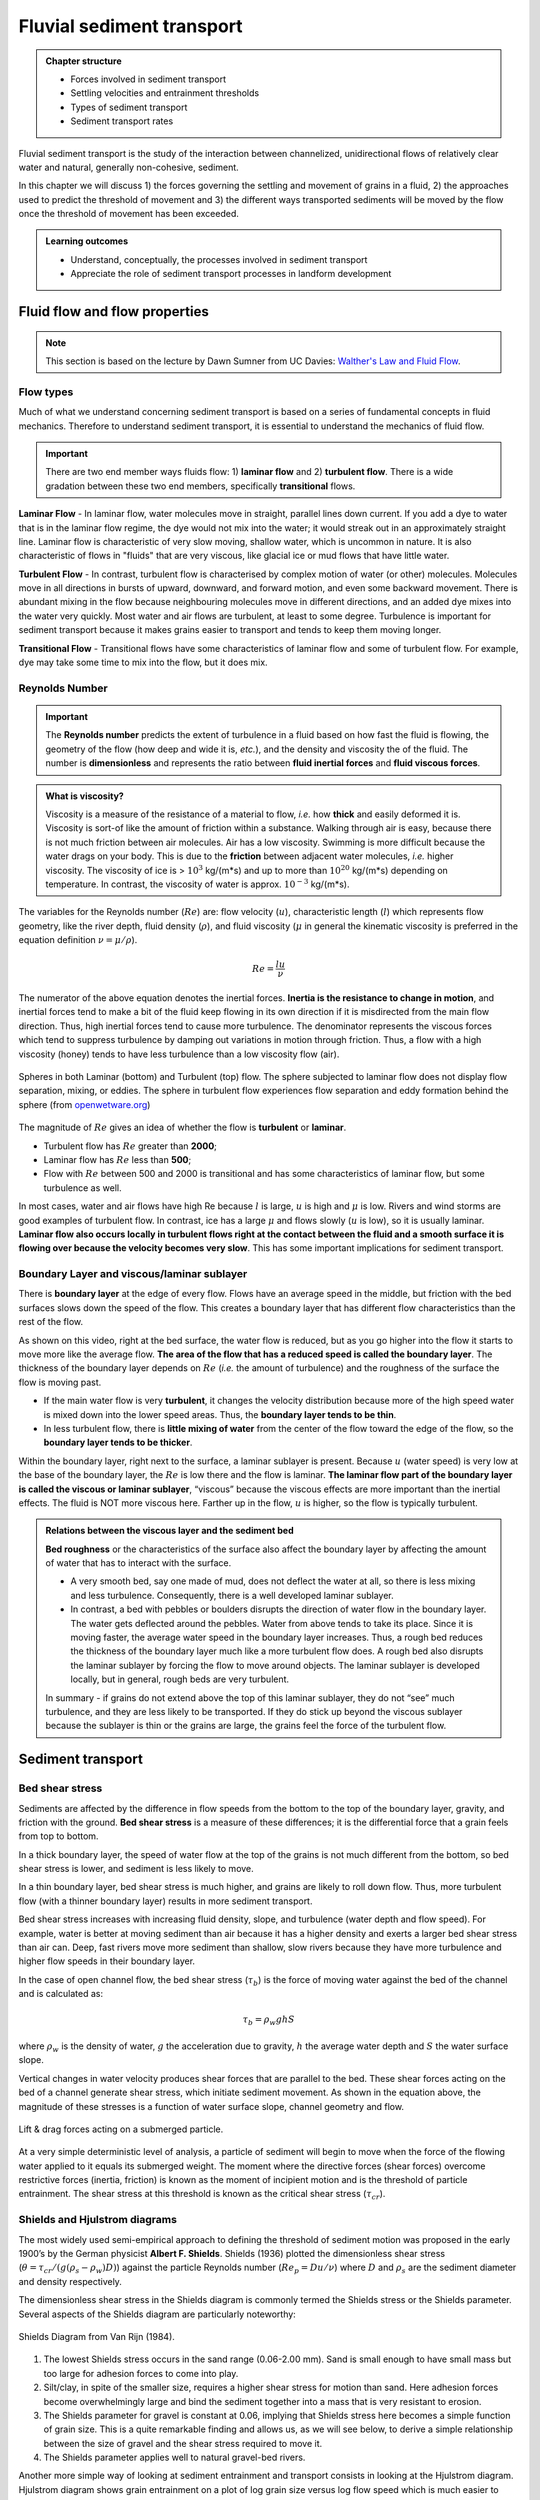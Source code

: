 Fluvial sediment transport
==========================================

..  admonition:: Chapter structure
    :class: toggle

    - Forces involved in sediment transport
    - Settling velocities and entrainment thresholds
    - Types of sediment transport
    - Sediment transport rates

Fluvial sediment transport is the study of the interaction between channelized, unidirectional flows of relatively clear water and natural, generally non-cohesive, sediment.

In this chapter we will discuss 1) the forces governing the settling and movement of grains in a fluid, 2) the approaches used to predict the threshold of movement and 3) the different ways transported sediments will be moved by the flow once the threshold of movement has been exceeded.

..  admonition:: Learning outcomes
    :class: toggle

    - Understand, conceptually, the processes involved in sediment transport
    - Appreciate the role of sediment transport processes in landform development



Fluid flow and flow properties
-------------------------------

.. note::
  This section is based on the lecture by Dawn Sumner from UC Davies: `Walther's Law and Fluid Flow <http://dawnssedstrat.blogspot.com/2011/01/lecture-2-walthers-law-and-fluid-flow.html>`_.


Flow types
************************************************

Much of what we understand concerning sediment transport is based on a series of fundamental concepts in fluid mechanics. Therefore to understand sediment transport, it is essential to understand the mechanics of fluid flow.

.. important::
  There are two end member ways fluids flow: 1) **laminar flow** and 2) **turbulent flow**. There is a wide gradation between these two end members, specifically **transitional** flows.


.. figure:: images/laminar-and-turbulent-boundary-layers-24.png
  :width: 100 %
  :alt: Different plates
  :align: center


**Laminar Flow** - In laminar flow, water molecules move in straight, parallel lines down current. If you add a dye to water that is in the laminar flow regime, the dye would not mix into the water; it would streak out in an approximately straight line. Laminar flow is characteristic of very slow moving, shallow water, which is uncommon in nature. It is also characteristic of flows in "fluids" that are very viscous, like glacial ice or mud flows that have little water.

**Turbulent Flow** - In contrast, turbulent flow is characterised by complex motion of water (or other) molecules. Molecules move in all directions in bursts of upward, downward, and forward motion, and even some backward movement. There is abundant mixing in the flow because neighbouring molecules move in different directions, and an added dye mixes into the water very quickly. Most water and air flows are turbulent, at least to some degree. Turbulence is important for sediment transport because it makes grains easier to transport and tends to keep them moving longer.

**Transitional Flow** - Transitional flows have some characteristics of laminar flow and some of turbulent flow. For example, dye may take some time to mix into the flow, but it does mix.

Reynolds Number
************************************************

.. important::

  The **Reynolds number** predicts the extent of turbulence in a fluid based on how fast the fluid is flowing, the geometry of the flow (how deep and wide it is, *etc.*), and the density and viscosity the of the fluid. The number is **dimensionless** and represents the ratio between **fluid inertial forces** and **fluid viscous forces**.

..  admonition:: What is viscosity?
    :class: toggle, note

    Viscosity is a measure of the resistance of a material to flow, *i.e.* how **thick** and easily deformed it is. Viscosity is sort-of like the amount of friction within a substance. Walking through air is easy, because there is not much friction between air molecules. Air has a low viscosity. Swimming is more difficult because the water drags on your body. This is due to the **friction** between adjacent water molecules, *i.e.* higher viscosity. The viscosity of ice is > :math:`10^3` kg/(m*s) and up to more than :math:`10^20` kg/(m*s) depending on temperature. In contrast, the viscosity of water is approx. :math:`10^{-3}` kg/(m*s).

The variables for the Reynolds number (:math:`Re`) are: flow velocity (:math:`u`), characteristic length (:math:`l`) which represents flow geometry, like the river depth, fluid density (:math:`\rho`), and fluid viscosity (:math:`\mu` in general the kinematic viscosity is preferred in the equation definition :math:`\nu=\mu / \rho`).

.. math::

   Re = \frac{ l u}{\nu}


The numerator of the above equation denotes the inertial forces. **Inertia is the resistance to change in motion**, and inertial forces tend to make a bit of the fluid keep flowing in its own direction if it is misdirected from the main flow direction. Thus, high inertial forces tend to cause more turbulence. The denominator represents the viscous forces which tend to suppress turbulence by damping out variations in motion through friction. Thus, a flow with a high viscosity (honey) tends to have less turbulence than a low viscosity flow (air).


.. figure:: images/Flow-Regime.png
   :width: 83 %
   :alt: Laminar and Turbulent
   :align: center

   Spheres in both Laminar (bottom) and Turbulent (top) flow. The sphere subjected to laminar flow does not display flow separation, mixing, or eddies. The sphere in turbulent flow experiences flow separation and eddy formation behind the sphere (from `openwetware.org <https://openwetware.org/wiki/Reynolds_Number_-_Blayne_Sarazin>`_)


The magnitude of :math:`Re` gives an idea of whether the flow is **turbulent** or **laminar**.

- Turbulent flow has :math:`Re` greater than **2000**;
- Laminar flow has :math:`Re` less than **500**;
- Flow with :math:`Re` between 500 and 2000 is transitional and has some characteristics of laminar flow, but some turbulence as well.

In most cases, water and air flows have high Re because :math:`l` is large, :math:`u` is high and :math:`\mu` is low. Rivers and wind storms are good examples of turbulent flow. In contrast, ice has a large :math:`\mu` and flows slowly (:math:`u` is low), so it is usually laminar. **Laminar flow also occurs locally in turbulent flows right at the contact between the fluid and a smooth surface it is flowing over because the velocity becomes very slow**. This has some important implications for sediment transport.

Boundary Layer and viscous/laminar sublayer
************************************************

There is **boundary layer** at the edge of every flow. Flows have an average speed in the middle, but friction with the bed surfaces slows down the speed of the flow. This creates a boundary layer that has different flow characteristics than the rest of the flow.

.. raw:: html

    <div style="text-align: center; margin-bottom: 2em;">
    <iframe width="80%" height="300" src="https://www.youtube.com/embed/cUTkqZeiMow?rel=0" frameborder="0" allow="accelerometer; autoplay; encrypted-media; gyroscope; picture-in-picture" allowfullscreen></iframe>
    </div>


As shown on this video, right at the bed surface, the water flow is reduced, but as you go higher into the flow it starts to move more like the average flow. **The area of the flow that has a reduced speed is called the boundary layer**. The thickness of the boundary layer depends on :math:`Re` (*i.e.* the amount of turbulence) and the roughness of the surface the flow is moving past.

- If the main water flow is very **turbulent**, it changes the velocity distribution because more of the high speed water is mixed down into the lower speed areas. Thus, the **boundary layer tends to be thin**.
- In less turbulent flow, there is **little mixing of water** from the center of the flow toward the edge of the flow, so the **boundary layer tends to be thicker**.

Within the boundary layer, right next to the surface, a laminar sublayer is present. Because :math:`u` (water speed) is very low at the base of the boundary layer, the :math:`Re` is low there and the flow is laminar. **The laminar flow part of the boundary layer is called the viscous or laminar sublayer**, “viscous” because the viscous effects are more important than the inertial effects. The fluid is NOT more viscous here. Farther up in the flow, :math:`u` is higher, so the flow is typically turbulent.

..  admonition:: Relations between the viscous layer and the sediment bed
    :class: toggle, important

    **Bed roughness** or the characteristics of the surface also affect the boundary layer by affecting the amount of water that has to interact with the surface.

    - A very smooth bed, say one made of mud, does not deflect the water at all, so there is less mixing and less turbulence. Consequently, there is a well developed laminar sublayer.
    - In contrast, a bed with pebbles or boulders disrupts the direction of water flow in the boundary layer. The water gets deflected around the pebbles. Water from above tends to take its place. Since it is moving faster, the average water speed in the boundary layer increases. Thus, a rough bed reduces the thickness of the boundary layer much like a more turbulent flow does. A rough bed also disrupts the laminar sublayer by forcing the flow to move around objects. The laminar sublayer is developed locally, but in general, rough beds are very turbulent.

    In summary - if grains do not extend above the top of this laminar sublayer, they do not “see” much turbulence, and they are less likely to be transported. If they do stick up beyond the viscous sublayer because the sublayer is thin or the grains are large, the grains feel the force of the turbulent flow.


Sediment transport
-------------------------------

Bed shear stress
************************************************

Sediments are affected by the difference in flow speeds from the bottom to the top of the boundary layer, gravity, and friction with the ground. **Bed shear stress** is a measure of these differences; it is the differential force that a grain feels from top to bottom.

In a thick boundary layer, the speed of water flow at the top of the grains is not much different from the bottom, so bed shear stress is lower, and sediment is less likely to move.

In a thin boundary layer, bed shear stress is much higher, and grains are likely to roll down flow. Thus, more turbulent flow (with a thinner boundary layer) results in more sediment transport.

Bed shear stress increases with increasing fluid density, slope, and turbulence (water depth and flow speed). For example, water is better at moving sediment than air because it has a higher density and exerts a larger bed shear stress than air can. Deep, fast rivers move more sediment than shallow, slow rivers because they have more turbulence and higher flow speeds in their boundary layer.

In the case of open channel flow, the bed shear stress (:math:`\tau_b`) is the force of moving water against the bed of the channel and is calculated as:

.. math::

   \tau_b = \rho_w g h S

where :math:`\rho_w` is the density of water, :math:`g` the acceleration due to gravity, :math:`h` the average water depth and :math:`S` the water surface slope.

Vertical changes in water velocity produces shear forces that are parallel to the bed.  These shear forces acting on the bed of a channel generate shear stress, which initiate sediment movement.  As shown in the equation above, the magnitude of these stresses is a function of water surface slope, channel geometry and flow.

.. figure:: images/liftdrag.png
   :scale: 47 %
   :alt: Lift & drag forces acting on a submerged particle.
   :align: center

   Lift & drag forces acting on a submerged particle.


At a very simple deterministic level of analysis, a particle of sediment will begin to move when the force of the flowing water applied to it equals its submerged weight. The moment where the directive forces (shear forces) overcome restrictive forces (inertia, friction) is known as the moment of incipient motion and is the threshold of particle entrainment. The shear stress at this threshold is known as the critical shear stress (:math:`\tau_{cr}`).


Shields and Hjulstrom diagrams
************************************************

The most widely used semi-empirical approach to defining the threshold of sediment motion was proposed in the early 1900’s by the German physicist **Albert F. Shields**. Shields (1936) plotted the dimensionless shear stress (:math:`\theta = \tau_{cr} / (g(\rho_s - \rho_w)D)`) against the particle Reynolds number (:math:`Re_p = D u / \nu`) where :math:`D` and :math:`\rho_s` are the sediment diameter and density respectively.

The dimensionless shear stress in the Shields diagram is commonly termed the Shields stress or the Shields parameter. Several aspects of the Shields diagram are particularly noteworthy:

.. figure:: images/shields.png
   :width: 87 %
   :alt: Shields Diagram from Van Rijn (1984).
   :align: center

   Shields Diagram from Van Rijn (1984).


1. The lowest Shields stress occurs in the sand range (0.06-2.00 mm). Sand is small enough to have small mass but too large for adhesion forces to come into play.
2. Silt/clay, in spite of the smaller size, requires a higher shear stress for motion than sand. Here adhesion forces become overwhelmingly large and bind the sediment together into a mass that is very resistant to erosion.
3. The Shields parameter for gravel is constant at 0.06, implying that Shields stress here becomes a simple function of grain size. This is a quite remarkable finding and allows us, as we will see below, to derive a simple relationship between the size of gravel and the shear stress required to move it.
4. The Shields parameter applies well to natural gravel-bed rivers.


Another more simple way of looking at sediment entrainment and transport consists in looking at the Hjulstrom diagram. Hjulstrom diagram shows grain entrainment on a plot of log grain size versus log flow speed which is much easier to comprehend.

.. figure:: images/Hjulstromdiagram.png
   :width: 87 %
   :alt: Hjulstrom diagram of sediment transport by running water
   :align: center

   Hjulstrom diagram of sediment transport by running water

The plot shows the areas where grains of different sizes are left on the bed, where they get moved sometimes, and where they get lifted up often and eroded away. Note that larger grains require higher flows - in general. The water speed that is required to transport a grain is call the critical velocity.

.. raw:: html

    <div style="text-align: center; margin-bottom: 2em;">
    <iframe width="80%" height="300" src="https://www.youtube.com/embed/HW6FBj17vlk?rel=0" frameborder="0" allow="accelerometer; autoplay; encrypted-media; gyroscope; picture-in-picture" allowfullscreen></iframe>
    </div>
    
    
..  admonition:: Some interesting trends from Hjulstrom diagram
    :class: toggle, important

    **Silt and Clay** - Notice that for the small end of grain size, the speed of flow required for erosion actually increases. One reason small grains are hard to erode is that they tend not to stick up through the laminar sublayer; they are just too small. Thus, thinner boundary layers are necessary to roll them or for the pressure differences to pick them up off the bed. The stickiness of the clay grains makes them difficult to erode, so faster water flows are required to move them. The smaller the grains, the more surface charges stick the grains together, thus the stronger the flow needed to erode them.

    In the Hjulstrom diagram, there is an interesting area where the flow is not strong enough to move any of the particles on the bed, but those that are in the suspended load do not settle out either. This zone includes many of the waters on the surface of the earth. In flows with low velocity or that are very deep, :math:`Re` is high enough to keep some clay in suspension. Clay deposition usually occurs very slowly, *e.g.* when the rate of settling is just slightly faster than the average rate at which turbulence moves clay particles upward or when the clays clump together to form larger grains.


Sediment properties
********************************

The fundamental properties of a sediment particle, especially with regard to potential transport, are **size**, **shape**, **density** and **composition**. A population of mixed-size particles, typically found in nature, is usually described in terms of the statistical or graphical mean, sorting, skewness, and kurtosis of an appropriate sample.

.. figure:: images/sedproperties.jpg
   :width: 85 %
   :alt: Sediment properties
   :align: center


The different modes of transport
********************************

The sediment load of a river is transported in various ways although these distinctions are to some extent arbitrary and not always very practical in the sense that not all of the components can be clearly separated:

1. Dissolved load
2. Suspended load
3. Intermittent suspension (saltation) load
4. Wash load
5. Bed load


.. figure:: images/transport.jpg
   :scale: 70 %
   :alt: Sediment transport
   :align: center

   Sediment transport stages regarding the hydrologic, hydraulic, and geomorphological conditions: adapted from Marshak 2005.

Distinction is made between fully-suspended load and bed load by classifying the intermediate and transient transport state as saltation load transport. These are particles that bounce along the channel, partly supported by the turbulence in the flow and partly by the bed. They follow a distinctively asymmetric trajectory. Saltation load may be measured as suspended load (when in the water column) or as bedload (when on the bed). Although the distinction between saltation load and other types of sediment load may be important to those studying the physics of grain movement, most geomorphologists are content to ignore it as a special case.

..  admonition:: Dissolved load
    :class: toggle

    **Dissolved load** is material that has gone into solution and is part of the fluid moving through the channel. Since it is dissolved, it does not depend on forces in the flow to keep it in the water column.

    In sediment-transport theory an important distinction is made between dissolved material and clastic material. Clastic material is all the particulate matter (undissolved material) carried by a river regardless of the grain size. The clastic load of a river is moved by several mechanisms that are the basis for recognizing the two principal sediment transport modes: *suspended-sediment load* and *bed-material load*.


..  admonition:: Suspended-sediment load
    :class: toggle

    **Suspended-sediment load** is the clastic (particulate) material that moves through the channel in the water column. These materials, mainly silt and sand, are kept in suspension by the upward flux of turbulence generated at the bed of the channel. The upward currents must equal or exceed the particle fall-velocity for suspended-sediment load to be sustained.

    The size and concentration of suspended-sediment typically varies logarithmically with height above the bed. That is, concentration and grain size form linear plots with the logarithm of height above the bed. Coarse sand is highly concentrated near the bed and declines with height at a faster rate than does fine sand. Fine silt is so easily suspended that it is far more uniformly distributed in a vertical section than is the coarser material. Similarly, the grain-size distribution within a sample of sand displays far more vertical variation than does the vertical distribution of grain size within the silt range. The former is too large for the flow to move much of it into the upper water column and the latter is so small and easily suspended that it is well represented at all levels thus giving rise to a more uniform grain-size profile.


..  admonition:: Wash load
    :class: toggle

    Although **wash load** is part of the suspended-sediment load it is useful here to make a distinction. Unlike most suspended-sediment load, wash load does not rely on the force of mechanical turbulence generated by flowing water to keep it in suspension. It is so fine (in the clay range) that it is kept in suspension by thermal molecular agitation (sometimes known as Brownian motion, named for the early 19th century botanist who described the random motion of microscopic pollen spores and dust). Because these clays are always in suspension, wash load is that component of the particulate or clastic load that is “washed” through the river system. Unlike coarser suspended sediment, wash load tends to be uniformly distributed throughout the water column. That is, unlike the coarser load, it does not vary with height above the bed.


..  admonition:: Bed load
    :class: toggle

    **Bed load** is the clastic (particulate) material that moves through the channel fully supported by the channel bed itself. These materials, mainly sand and gravel, are kept in motion (rolling and sliding) by the shear stress acting at the boundary. Unlike the suspended load, the bed-load component is almost always capacity limited (that is, a function of hydraulics rather than supply). A distinction is often made between the bed-material load and the bed load.

    **Bed-material load** is that part of the sediment load found in appreciable quantities in the bed (generally > 0.062 mm in diameter) and is collected in a bed-load sampler. That is, the bed material is the source of this load component and it includes particles that slide and roll along the bed (in bed-load transport) but also those near the bed transported in saltation or suspension. Bed load, strictly defined, is just that component of the moving sediment that is supported by the bed (and not by the flow).



Sediment controls on river channels
-----------------------------------

.. note::
  This section of the chapter is based on the blog from J.D. Phillips from the Univeristy of Kentucky: `Lane diagram <https://www.as.uky.edu/blogs/jdp/changing-lanes>`_.

.. note::
  Sediment transport is critical to understanding how rivers work because it is the set of processes that mediates between the flowing water and the channel boundary. Erosion involves the removal and transport of sediment (mainly from the boundary) and deposition involves the transport and placement of sediment on the boundary. Erosion and deposition are what form the channel of any alluvial river as well as the floodplain through which it moves.

The amount and size of sediment moving through a river channel are determined by three fundamental controls: **competence**, **capacity** and **sediment supply**.

Competence
********************************

**Competence** refers to the largest size (diameter) of sediment particle or grain that the flow is capable of moving; **it is a hydraulic limitation**.

If a river is sluggish and moving very slowly it simply may not have the power to mobilise and transport sediment of a given size even though such sediment is available to transport. So a river may be **competent** or **incompetent** with respect to a given grain size. If it is incompetent it will not transport sediment of the given size. If it is competent it may transport sediment of that size if such sediment is available (that is, the river is not supply-limited).

Capacity
********************************


.. figure:: images/capacity.png
   :width: 60 %
   :alt: River capacity
   :align: center

**Capacity** refers to the maximum amount of sediment of a given size that a stream can transport in traction as bedload.

Given a supply of sediment, capacity depends on **channel gradient**, **discharge** and the **calibre of the load** (*i.e.* the presence of fines may increase fluid density and increase capacity; the presence of large particles may obstruct the flow and reduce capacity). Capacity transport only occurs when sediment supply is abundant (non-limiting).

Sediment supply
********************************

**Sediment supply** refers to the amount and size of sediment available for sediment transport. Capacity transport for a given grain size is only achieved if the supply of that calibre of sediment is not limiting (that is, the maximum amount of sediment a stream is capable of transporting is actually available).

Because of these two different potential constraints (hydraulics and sediment supply) distinction is often made between **supply-limited** and **capacity-limited** transport. Most rivers probably function in a sediment-supply limited condition although we often assume that this is not the case.


.. note::
  Much of the material supplied to a stream is so fine (silt and clay) that, provided it can be carried in suspension, almost any flow will transport it. Although there must be an upper limit to the capacity of the stream to transport such fines, it is probably never reached in natural channels and the amount moved is limited by supply. In contrast, transport of coarser material (say, coarser than fine sand) is largely capacity limited.


Lane diagram
********************************

The **Lane diagram** is often used to illustrate the relationships between the **sediment supply** and the **transport capacity**, and its effects on channel aggradation or degradation.

.. important:
  It shows in a simple diagram that stream degradation (net erosion and incision) and aggradation (net deposition) responds to changes in the relationship between **sediment supply** (amount of sediment, Qs, and typical sediment size, D50) and **sediment transport capacity** (a function of discharge or flow, Qw, and slope, S).

.. figure:: images/lanescale.png
 :width: 90 %
 :alt: Lane Diagram
 :align: center

  Lane Diagram (from E.W. Lane 1955)

The Lane relationship shows that if the river system is precisely balanced (in steady-state), the slightest change in any factor will tip the scales one way or another. Also, if the scale is way overbalanced on the aggradation or degradation side, it may take a lot of change to level it out or tip it back the other way. Note that many rivers are undergoing net aggradation or degradation, while steady-state is relatively rare in nature.

The Lane relationship means that a change in either sediment size, sediment quantity, discharge, or slope will result in a change in at least one of the other variables, and that aggradation and degradation depend on the proportionality of sediment supply and transport capacity.

.. raw:: html

    <div style="text-align: center; margin-bottom: 2em;">
    <iframe width="80%" height="300" src="https://www.youtube.com/embed/yyvT0wOuS2c?rel=0" frameborder="0" allow="accelerometer; autoplay; encrypted-media; gyroscope; picture-in-picture" allowfullscreen></iframe>
    </div>
